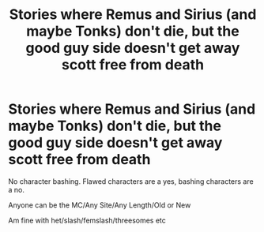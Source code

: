 #+TITLE: Stories where Remus and Sirius (and maybe Tonks) don't die, but the good guy side doesn't get away scott free from death

* Stories where Remus and Sirius (and maybe Tonks) don't die, but the good guy side doesn't get away scott free from death
:PROPERTIES:
:Author: NotSoSnarky
:Score: 12
:DateUnix: 1620419727.0
:DateShort: 2021-May-08
:FlairText: Request
:END:
No character bashing. Flawed characters are a yes, bashing characters are a no.

Anyone can be the MC/Any Site/Any Length/Old or New

Am fine with het/slash/femslash/threesomes etc

